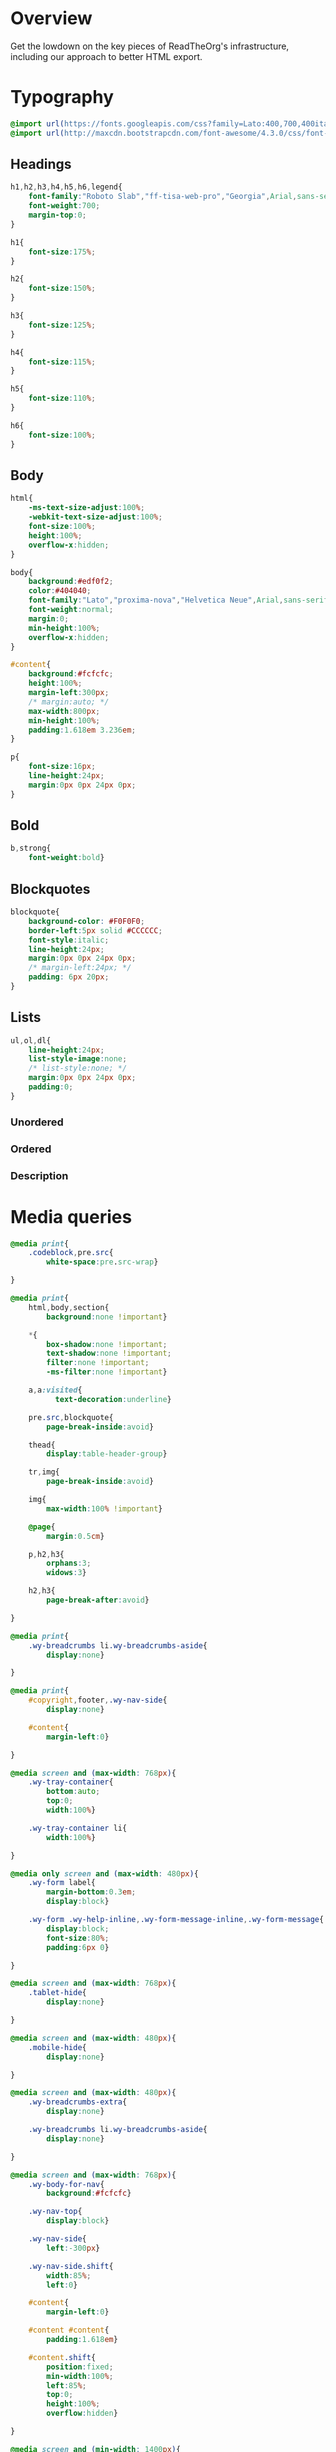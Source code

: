 ﻿


* Overview

Get the lowdown on the key pieces of ReadTheOrg's infrastructure, including our
approach to better HTML export.

* Typography
  :PROPERTIES:
  :tangle:   css/readtheorg.css
  :END:

#+begin_src css
@import url(https://fonts.googleapis.com/css?family=Lato:400,700,400italic,700italic|Roboto+Slab:400,700|Inconsolata:400,700);
@import url(http://maxcdn.bootstrapcdn.com/font-awesome/4.3.0/css/font-awesome.min.css);
#+end_src

** Headings

#+begin_src css
h1,h2,h3,h4,h5,h6,legend{
    font-family:"Roboto Slab","ff-tisa-web-pro","Georgia",Arial,sans-serif;
    font-weight:700;
    margin-top:0;
}

h1{
    font-size:175%;
}

h2{
    font-size:150%;
}

h3{
    font-size:125%;
}

h4{
    font-size:115%;
}

h5{
    font-size:110%;
}

h6{
    font-size:100%;
}
#+end_src

** Body

#+begin_src css
html{
    -ms-text-size-adjust:100%;
    -webkit-text-size-adjust:100%;
    font-size:100%;
    height:100%;
    overflow-x:hidden;
}

body{
    background:#edf0f2;
    color:#404040;
    font-family:"Lato","proxima-nova","Helvetica Neue",Arial,sans-serif;
    font-weight:normal;
    margin:0;
    min-height:100%;
    overflow-x:hidden;
}

#content{
    background:#fcfcfc;
    height:100%;
    margin-left:300px;
    /* margin:auto; */
    max-width:800px;
    min-height:100%;
    padding:1.618em 3.236em;
}

p{
    font-size:16px;
    line-height:24px;
    margin:0px 0px 24px 0px;
}
#+end_src

** Bold

#+begin_src css
b,strong{
    font-weight:bold}
#+end_src

** Blockquotes

#+begin_src css
blockquote{
    background-color: #F0F0F0;
    border-left:5px solid #CCCCCC;
    font-style:italic;
    line-height:24px;
    margin:0px 0px 24px 0px;
    /* margin-left:24px; */
    padding: 6px 20px;
}
#+end_src

** Lists

#+begin_src css
ul,ol,dl{
    line-height:24px;
    list-style-image:none;
    /* list-style:none; */
    margin:0px 0px 24px 0px;
    padding:0;
}
#+end_src

*** Unordered



*** Ordered



*** Description



* Media queries
  :PROPERTIES:
  :tangle:   css/readtheorg.css
  :END:

#+begin_src css
@media print{
    .codeblock,pre.src{
        white-space:pre.src-wrap}

}

@media print{
    html,body,section{
        background:none !important}

    *{
        box-shadow:none !important;
        text-shadow:none !important;
        filter:none !important;
        -ms-filter:none !important}

    a,a:visited{
          text-decoration:underline}

    pre.src,blockquote{
        page-break-inside:avoid}

    thead{
        display:table-header-group}

    tr,img{
        page-break-inside:avoid}

    img{
        max-width:100% !important}

    @page{
        margin:0.5cm}

    p,h2,h3{
        orphans:3;
        widows:3}

    h2,h3{
        page-break-after:avoid}

}

@media print{
    .wy-breadcrumbs li.wy-breadcrumbs-aside{
        display:none}

}

@media print{
    #copyright,footer,.wy-nav-side{
        display:none}

    #content{
        margin-left:0}

}
#+end_src

#+begin_src css
@media screen and (max-width: 768px){
    .wy-tray-container{
        bottom:auto;
        top:0;
        width:100%}

    .wy-tray-container li{
        width:100%}

}
#+end_src

#+begin_src css
@media only screen and (max-width: 480px){
    .wy-form label{
        margin-bottom:0.3em;
        display:block}

    .wy-form .wy-help-inline,.wy-form-message-inline,.wy-form-message{
        display:block;
        font-size:80%;
        padding:6px 0}

}

@media screen and (max-width: 768px){
    .tablet-hide{
        display:none}

}

@media screen and (max-width: 480px){
    .mobile-hide{
        display:none}

}
#+end_src

#+begin_src css
@media screen and (max-width: 480px){
    .wy-breadcrumbs-extra{
        display:none}

    .wy-breadcrumbs li.wy-breadcrumbs-aside{
        display:none}

}
#+end_src

#+begin_src css
@media screen and (max-width: 768px){
    .wy-body-for-nav{
        background:#fcfcfc}

    .wy-nav-top{
        display:block}

    .wy-nav-side{
        left:-300px}

    .wy-nav-side.shift{
        width:85%;
        left:0}

    #content{
        margin-left:0}

    #content #content{
        padding:1.618em}

    #content.shift{
        position:fixed;
        min-width:100%;
        left:85%;
        top:0;
        height:100%;
        overflow:hidden}

}

@media screen and (min-width: 1400px){
    #content{
        background:rgba(0,0,0,0.05)}

    #content{
        background:#fcfcfc}

}
#+end_src

#+begin_src css
@media screen and (max-width: 768px){
    #copyright{
        width:85%;
        display:none}

    #copyright.shift{
        display:block}

    img{
        width:100%;
        height:auto}

}
#+end_src

#+begin_src css
@media screen and (max-width: 480px){
    #content .sidebar{
        width:100%}

}
#+end_src

* Code
  :PROPERTIES:
  :tangle:   css/readtheorg.css
  :END:

** Inline

#+begin_src css
code{
    background:#fff;
    border:solid 1px #e1e4e5;
    /* color:#000;  for clickable code */
    font-family:Consolas,"Andale Mono WT","Andale Mono","Lucida Console","Lucida Sans Typewriter","DejaVu Sans Mono","Bitstream Vera Sans Mono","Liberation Mono","Nimbus Mono L",Monaco,"Courier New",Courier,monospace;
    font-size:75%;
    max-width:100%;
    overflow-x:auto;
    padding:0 5px;
    white-space:nowrap;
}
#+end_src

** Basic block

#+begin_src css
.codeblock-example{
    border:1px solid #e1e4e5;
    border-bottom:none;
    padding:24px;
    padding-top:48px;
    font-weight:500;
    background:#fff;
    position:relative}

.codeblock-example:after{
    content:"Example";
    position:absolute;
    top:0px;
    left:0px;
    background:#9B59B6;
    color:#fff;
    padding:6px 12px}

.codeblock-example.prettyprint-example-only{
    border:1px solid #e1e4e5;
    margin-bottom:24px}

.codeblock,pre.src,#content .literal-block{
    border:1px solid #e1e4e5;
    padding:12px;
    overflow-x:auto;
    background:#fff;
    margin:1px 0 24px 0}

pre.src{
    /* color:#404040; */
    display:block;
    font-family:Consolas,"Andale Mono WT","Andale Mono","Lucida Console","Lucida Sans Typewriter","DejaVu Sans Mono","Bitstream Vera Sans Mono","Liberation Mono","Nimbus Mono L",Monaco,"Courier New",Courier,monospace;
    font-size:12px;
    line-height:1.5;
    margin:1px 0px 24px 0px;
    overflow:auto;
    padding:12px;
    white-space:pre;
}
#+end_src

** Sample output

#+begin_src css
.example{
    background:#f3f6f6;
    border:1px solid #e1e4e5;
    color:#404040;
    font-size: 12px;
    line-height: 1.5;
    margin-bottom:24px;
    padding:12px;
}
#+end_src

* Tables
  :PROPERTIES:
  :tangle:   css/readtheorg.css
  :END:

** Basic example

#+begin_src css
table{
    border-collapse:collapse;
    border-spacing:0;
    empty-cells:show;
    margin-bottom:24px;
}

td{
    vertical-align:top}

table td,table th{
    font-size:90%;
    margin:0;
    overflow:visible;
    padding:8px 16px;
    background-color: transparent;
    border: 1px solid #e1e4e5;
}

table thead th{
    font-weight:bold;
    border-bottom:solid 2px #e1e4e5;
}
#+end_src

** Optional table caption

#+begin_src css
table caption{
    color:#000;
    font:italic 85%/1 arial,sans-serif;
    padding:1em 0;
}
#+end_src

** Striped rows

#+begin_src css
table tr:nth-child(2n-1) td{
    background-color:#f3f6f6;
}
#+end_src

* Images
  :PROPERTIES:
  :tangle:   css/readtheorg.css
  :END:

** Optional image caption

#+begin_src css
.figure p{
    color:#000;
    font:italic 85%/1 arial,sans-serif;
    padding:1em 0;
}
#+end_src

* Helper classes
  :PROPERTIES:
  :tangle:   css/readtheorg.css
  :END:

#+begin_src css
.rotate-90{
    -webkit-transform:rotate(90deg);
    -moz-transform:rotate(90deg);
    -ms-transform:rotate(90deg);
    -o-transform:rotate(90deg);
    transform:rotate(90deg)}

.rotate-270{
    -webkit-transform:rotate(270deg);
    -moz-transform:rotate(270deg);
    -ms-transform:rotate(270deg);
    -o-transform:rotate(270deg);
    transform:rotate(270deg)}
#+end_src

* Responsive utilities
  :PROPERTIES:
  :tangle:   css/readtheorg.css
  :END:

* CSS
  :PROPERTIES:
  :tangle:   css/readtheorg.css
  :END:

#+begin_src css
*{
    -webkit-box-sizing:border-box;
    -moz-box-sizing:border-box;
    box-sizing:border-box}

article,aside,details,figcaption,figure,footer,header,hgroup,nav,section{
    display:block}

a:hover,a:active{
            outline:0}
#+end_src

#+begin_src css
dfn{
    font-style:italic}

ins{
    background:#ff9;
    color:#000;
    text-decoration:none}

mark{
    background:#ff0;
    color:#000;
    font-style:italic;
    font-weight:bold}
#+end_src

#+begin_src css
q{
    quotes:none}

q:before,q:after{
             content:"";
             content:none}

small{
    font-size:85%}

sub,sup{
    font-size:75%;
    line-height:0;
    position:relative;
    vertical-align:baseline}

sup{
    top:-0.5em}

sub{
    bottom:-0.25em}
#+end_src

#+begin_src css
li {
    margin-left: 24px;
}

dd{
    margin:0}

img{
    border:0;
    -ms-interpolation-mode:bicubic;
    vertical-align:middle;
    max-width:100%}

svg:not(:root){
    overflow:hidden}

figure{
    margin:0}

form{
    margin:0}

fieldset{
    border:0;
    margin:0;
    padding:0}

label{
    cursor:pointer}

legend{
    border:0;
    margin-left:-7px;
    padding:0;
    white-space:normal}
#+end_src

#+begin_src css
.fa:before,#content .admonition-title:before,#content h1 .headerlink:before,#content h2 .headerlink:before,#content h3 .headerlink:before,#content h4 .headerlink:before,#content h5 .headerlink:before,#content h6 .headerlink:before,#content dl dt .headerlink:before,.icon:before,.wy-dropdown .caret:before,.wy-inline-validate.wy-inline-validate-success .wy-input-context:before,.wy-inline-validate.wy-inline-validate-danger .wy-input-context:before,.wy-inline-validate.wy-inline-validate-warning .wy-input-context:before,.wy-inline-validate.wy-inline-validate-info .wy-input-context:before,.wy-alert,#content .note,#content .attention,#content .caution,#content .danger,#content .error,#content .hint,#content .important,#content .tip,#content .warning,#content .seealso,#content .admonitiontodo,.btn,input[type="text"],input[type="password"],input[type="email"],input[type="url"],input[type="date"],input[type="month"],input[type="time"],input[type="datetime"],input[type="datetime-local"],input[type="week"],input[type="number"],input[type="search"],input[type="tel"],input[type="color"],select,textarea,#table-of-contents li.on a,#table-of-contents li.current>a,.wy-side-nav-search>a,.wy-side-nav-search .wy-dropdown>a,.wy-nav-top a{
    -webkit-font-smoothing:antialiased}

/*!
 *  Font Awesome 4.1.0 by @davegandy - http://fontawesome.io - @fontawesome
 *  License - http://fontawesome.io/license (Font: SIL OFL 1.1, CSS: MIT License)
 */@font-face{
    font-family:'FontAwesome';
    src:url("../fonts/fontawesome-webfont.eot?v=4.1.0");
    src:url("../fonts/fontawesome-webfont.eot?#iefix&v=4.1.0") format("embedded-opentype"),url("../fonts/fontawesome-webfont.woff?v=4.1.0") format("woff"),url("../fonts/fontawesome-webfont.ttf?v=4.1.0") format("truetype"),url("../fonts/fontawesome-webfont.svg?v=4.1.0#fontawesomeregular") format("svg");
    font-weight:normal;
    font-style:normal}

.fa,#content .admonition-title,.icon{
    display:inline-block;
    font-family:FontAwesome;
    font-style:normal;
    font-weight:normal;
    line-height:1;
    -webkit-font-smoothing:antialiased;
    -moz-osx-font-smoothing:grayscale}

.fa-lg{
    font-size:1.33333em;
    line-height:0.75em;
    vertical-align:-15%}

.fa-2x{
    font-size:2em}

.fa-3x{
    font-size:3em}

.fa-4x{
    font-size:4em}

.fa-5x{
    font-size:5em}

.fa-fw{
    width:1.28571em;
    text-align:center}

.fa-ul{
    padding-left:0;
    margin-left:2.14286em;
    list-style-type:none}

.fa-ul>li{
    position:relative}

.fa-li{
    position:absolute;
    left:-2.14286em;
    width:2.14286em;
    top:0.14286em;
    text-align:center}

.fa-li.fa-lg{
    left:-1.85714em}

.fa-border{
    padding:.2em .25em .15em;
    border:solid 0.08em #eee;
    border-radius:.1em}

.pull-right{
    float:right}

.pull-left{
    float:left}

.fa-spin{
    -webkit-animation:spin 2s infinite linear;
    -moz-animation:spin 2s infinite linear;
    -o-animation:spin 2s infinite linear;
    animation:spin 2s infinite linear}

@-moz-keyframes spin{
    0%{
        -moz-transform:rotate(0deg)}

    100%{
        -moz-transform:rotate(359deg)}

}

@-webkit-keyframes spin{
    0%{
        -webkit-transform:rotate(0deg)}

    100%{
        -webkit-transform:rotate(359deg)}

}

@-o-keyframes spin{
    0%{
        -o-transform:rotate(0deg)}

    100%{
        -o-transform:rotate(359deg)}

}

@keyframes spin{
    0%{
        -webkit-transform:rotate(0deg);
        transform:rotate(0deg)}

    100%{
        -webkit-transform:rotate(359deg);
        transform:rotate(359deg)}

}

.fa-rotate-90{
    filter:progid:DXImageTransform.Microsoft.BasicImage(rotation=1);
    -webkit-transform:rotate(90deg);
    -moz-transform:rotate(90deg);
    -ms-transform:rotate(90deg);
    -o-transform:rotate(90deg);
    transform:rotate(90deg)}

.fa-rotate-180{
    filter:progid:DXImageTransform.Microsoft.BasicImage(rotation=2);
    -webkit-transform:rotate(180deg);
    -moz-transform:rotate(180deg);
    -ms-transform:rotate(180deg);
    -o-transform:rotate(180deg);
    transform:rotate(180deg)}

.fa-rotate-270{
    filter:progid:DXImageTransform.Microsoft.BasicImage(rotation=3);
    -webkit-transform:rotate(270deg);
    -moz-transform:rotate(270deg);
    -ms-transform:rotate(270deg);
    -o-transform:rotate(270deg);
    transform:rotate(270deg)}

.fa-flip-horizontal{
    filter:progid:DXImageTransform.Microsoft.BasicImage(rotation=0);
    -webkit-transform:scale(-1, 1);
    -moz-transform:scale(-1, 1);
    -ms-transform:scale(-1, 1);
    -o-transform:scale(-1, 1);
    transform:scale(-1, 1)}

.fa-flip-vertical{
    filter:progid:DXImageTransform.Microsoft.BasicImage(rotation=2);
    -webkit-transform:scale(1, -1);
    -moz-transform:scale(1, -1);
    -ms-transform:scale(1, -1);
    -o-transform:scale(1, -1);
    transform:scale(1, -1)}

.fa-stack{
    position:relative;
    display:inline-block;
    width:2em;
    height:2em;
    line-height:2em;
    vertical-align:middle}

.fa-stack-1x,.fa-stack-2x{
    position:absolute;
    left:0;
    width:100%;
    text-align:center}

.fa-stack-1x{
    line-height:inherit}

.fa-stack-2x{
    font-size:2em}

.fa-inverse{
    color:#fff}

.fa,#content .admonition-title{
    font-family:inherit}

.fa:before,#content .admonition-title:before{
    font-family:"FontAwesome";
    display:inline-block;
    font-style:normal;
    font-weight:normal;
    line-height:1;
    text-decoration:inherit}

a .fa,a #content .admonition-title,#content a .admonition-title{
    display:inline-block;
    text-decoration:inherit}

.btn .fa,.btn #content .admonition-title,#content .btn .admonition-title,.nav #content .admonition-title,#content .nav .admonition-title,.nav .icon{
    display:inline}

.btn.fa:before,#content .btn.admonition-title:before{
    opacity:0.5;
    -webkit-transition:opacity 0.05s ease-in;
    -moz-transition:opacity 0.05s ease-in;
    transition:opacity 0.05s ease-in}

.btn.fa:hover:before,#content .btn.admonition-title:hover:before{
    opacity:1}

.btn-mini .fa:before,.btn-mini #content .admonition-title:before,#content .btn-mini .admonition-title:before{
    font-size:14px;
    vertical-align:-15%}

.wy-alert,#content .note,#content .attention,#content .caution,#content .danger,#content .error,#content .hint,#content .important,#content .tip,#content .warning,#content .seealso,#content .admonitiontodo{
    padding:12px;
    line-height:24px;
    margin-bottom:24px;
    /* background:#e7f2fa; */
}

.wy-alert-title,#content .admonition-title{
    color:#fff;
    font-weight:bold;
    display:block;
    color:#fff;
    /* background:#6ab0de; */
    /* margin:-12px; */
    padding:6px 12px;
    margin-bottom:0px}

#content .danger,#content .error{
    background:#fdf3f2}

.wy-alert.wy-alert-warning,#content .wy-alert-warning.note,#content .attention,#content .caution,#content .wy-alert-warning.danger,#content .wy-alert-warning.error,#content .wy-alert-warning.hint,#content .wy-alert-warning.important,#content .wy-alert-warning.tip,#content .warning,#content .wy-alert-warning.seealso,#content .admonitiontodo{
    background:#ffedcc}

.inlinetask {
    background: #f2d9b4;  /* url(dialog-todo.png) no-repeat 10px 8px; */
    /* border: 2px solid #e9b96e; */
    border-right-style: none;
    border-left-style: none;
    /* padding: 10px 20px 10px 60px; */
    padding: 9px 12px;
    margin-bottom: 24px;
    font-family:"Roboto Slab","ff-tisa-web-pro","Georgia",Arial,sans-serif}

#content .admonition-title.note:before, #content .admonition-title.seealso:before,
#content .admonition-title.warning:before, #content .admonition-title.caution:before,
#content .admonition-title.attention:before,
#content .admonition-title.tip:before, #content .admonition-title.hint:before,
#content .admonition-title.important:before,
#content .admonition-title.error:before, #content .admonition-title.danger:before{
    font-family:FontAwesome;
    content: "";}

#content .note,#content .seealso{
    background:#e7f2fa}

.wy-alert p:last-child,#content .note p:last-child,#content .attention p:last-child,#content .caution p:last-child,#content .danger p:last-child,#content .error p:last-child,#content .hint p:last-child,#content .important p:last-child,#content .tip p:last-child,#content .warning p:last-child,#content .seealso p:last-child,#content .admonitiontodo p:last-child{
    margin-bottom:0}

#content .admonition-title.tip,#content .admonition-title.important,#content .admonition-title.hint{
    line-height: 1;
    background:#1abc9c}

#content .important,#content .tip,#content .hint{
    background:#dbfaf4}

#content .admonition-title.note,#content .admonition-title.seealso{
    line-height: 1;
    background:#6ab0de}

#content .admonition-title.warning,#content .admonition-title.caution,#content .admonition-title.attention{
    line-height: 1;
    background:#F0B37E}

#content .admonition-title.error,#content .admonition-title.danger{
    line-height: 1;
    background:#f29f97}
#+end_src

#+begin_src css
legend{
    display:block;
    width:100%;
    border:0;
    padding:0;
    white-space:normal;
    margin-bottom:24px;
    font-size:150%;
    *margin-left:-7px}

label{
    display:block;
    margin:0 0 0.3125em 0;
    color:#333;
    font-size:90%}
#+end_src

#+begin_src css
.float-left{
    float:left}

.float-right{
    float:right}

.full-width{
    width:100%}
#+end_src

#+begin_src css
a{
    color:#2980B9;
    text-decoration:none;
    cursor:pointer}

a:hover{
    color:#3091d1}

a:visited{
    color:#9B59B6}

.left{
    text-align:left}

.center{
    text-align:center}

.right{
    text-align:right}

.wy-text-large{
    font-size:120%}

.wy-text-normal{
    font-size:100%}

.wy-text-small,small{
    font-size:80%}

.wy-text-strike{
    text-decoration:line-through}
#+end_src

#+begin_src css
hr{
    display:block;
    height:1px;
    border:0;
    border-top:1px solid #e1e4e5;
    margin:24px 0;
    padding:0}
#+end_src

#+begin_src css
.wy-plain-list-disc,#content .section ul,#content .toctree-wrapper ul,article ul{
    list-style:disc;
    line-height:24px;
    margin-bottom:24px}

.wy-plain-list-disc li,#content .section ul li,#content .toctree-wrapper ul li,article ul li{
    list-style:disc;
    margin-left:24px}

.wy-plain-list-disc li p:last-child,#content .section ul li p:last-child,#content .toctree-wrapper ul li p:last-child,article ul li p:last-child{
                                                                                                                                  margin-bottom:0}

.wy-plain-list-disc li ul,#content .section ul li ul,#content .toctree-wrapper ul li ul,article ul li ul{
    margin-bottom:0}

.wy-plain-list-disc li li,#content .section ul li li,#content .toctree-wrapper ul li li,article ul li li{
    list-style:circle}

.wy-plain-list-disc li li li,#content .section ul li li li,#content .toctree-wrapper ul li li li,article ul li li li{
    list-style:square}

.wy-plain-list-disc li ol li,#content .section ul li ol li,#content .toctree-wrapper ul li ol li,article ul li ol li{
    list-style:decimal}

.wy-plain-list-decimal,#content .section ol,#content ol,article ol{
    list-style:decimal;
    line-height:24px;
    margin-bottom:24px}

.wy-plain-list-decimal li,#content .section ol li,#content ol li,article ol li{
    list-style:decimal;
    margin-left:24px}

.wy-plain-list-decimal li p:last-child,#content .section ol li p:last-child,#content ol li p:last-child,article ol li p:last-child{
                                                                                                                           margin-bottom:0}

.wy-plain-list-decimal li ul,#content .section ol li ul,#content ol li ul,article ol li ul{
    margin-bottom:0}

.wy-plain-list-decimal li ul li,#content .section ol li ul li,#content ol li ul li,article ol li ul li{
    list-style:disc}
#+end_src

#+begin_src css
#table-of-contents li{
    list-style:none;
    margin-left: 0px;
}

#table-of-contents header{
    height:32px;
    display:inline-block;
    line-height:32px;
    padding:0 1.618em;
    display:block;
    font-weight:bold;
    text-transform:uppercase;
    font-size:80%;
    color:#2980B9;
    white-space:nowrap}

#table-of-contents ul{
    margin-bottom:0}

#table-of-contents li.divide-top{
    border-top:solid 1px #404040}

#table-of-contents li.divide-bottom{
    border-bottom:solid 1px #404040}

#table-of-contents li.current{
    background:#e3e3e3}

#table-of-contents li.current a{
    color:gray;
    border-right:solid 1px #c9c9c9;
    padding:0.4045em 2.427em}

#table-of-contents li.current a:hover{
    background:#d6d6d6}

#table-of-contents li a{
    /* color:#404040; */
    padding:0.4045em 1.618em;
    position:relative;
    /* background:#fcfcfc; */
    border:none;
    /* border-bottom:solid 1px #c9c9c9; */
    /* border-top:solid 1px #c9c9c9; */
    padding-left:1.618em -4px}

#table-of-contents li.on a:hover,#table-of-contents li.current>a:hover{
    background:#fcfcfc}

#table-of-contents li ul li a{
    /* background:#c9c9c9; */
    padding:0.4045em 2.427em}

#table-of-contents li.current ul{
    display:block}

/* #table-of-contents li ul{ */
/*     margin-bottom:0; */
/*     display:none} */

#table-of-contents .local-toc li ul{
    display:block}

#table-of-contents li ul li a{
    margin-bottom:0;
    color:#b3b3b3;
    font-weight:normal}

#table-of-contents a{
    display:inline-block;
    line-height:18px;
    padding:0.4045em 1.618em;
    display:block;
    position:relative;
    font-size:90%;
    color:#b3b3b3}

#table-of-contents a:hover{
    background-color:#4e4a4a;
    cursor:pointer}

/* #text-table-of-contents { */
/*     overflow:scroll; */
/* } */

#table-of-contents{
    position:fixed;
    top:0;
    left:0;
    width:300px;
    overflow:hidden;
    min-height:100%;
    background:#343131;
    z-index:200}

#table-of-contents h2{
    z-index:200;
    background-color:#2980B9;
    text-align:center;
    padding:0.809em;
    display:block;
    color:#fcfcfc;
    font-size: 100%;
    margin-bottom:0.809em}
#+end_src

#+begin_src css
footer{
    color:#999}

footer p{
    margin-bottom:12px}
#+end_src

#+begin_src css
nav.stickynav{
    position:fixed;
    top:0}

#copyright, #postamble{
    position:fixed;
    bottom:0;
    left:0;
    width:300px;
    color:#fcfcfc;
    background:#1f1d1d;
    border-top:solid 10px #343131;
    font-family:"Lato","proxima-nova","Helvetica Neue",Arial,sans-serif;
    font-size: 90%;
    z-index:400;
    padding:12px;
}

#postamble .author {
    font-size: 100%;
    margin-bottom: 0px;
}

#postamble .date {
    font-size: 90%;
    margin-bottom: 0px;
    color: #27AE60;
}

#postamble .creator,#postamble .validation {
    display:none;
}

#copyright a{
    color:#2980B9;
    text-decoration:none}

#copyright .rst-current-version{
    padding:12px;
    background-color:#272525;
    display:block;
    text-align:right;
    font-size:90%;
    cursor:pointer;
    color:#27AE60;
    *zoom:1}
#+end_src

#+begin_src css
#content img{
    max-width:100%;
    height:auto !important}

#content div.figure{
    margin-bottom:24px}

#content div.figure.align-center{
    text-align:center}

#content .section>img,#content .section>a>img{
    margin-bottom:24px}

.verse{
    border-left:5px solid #6AB0DE;
    background-color: #E7F2FA;
    padding: 6px 20px;
    font-style:italic;
}

#content .note .last,#content .attention .last,#content .caution .last,#content .danger .last,#content .error .last,#content .hint .last,#content .important .last,#content .tip .last,#content .warning .last,#content .seealso .last,#content .admonitiontodo .last{
    margin-bottom:0}

#content .admonition-title:before{
    margin-right:4px}

#content .section ol p,#content .section ul p{
    margin-bottom:12px}

#content .line-block{
    margin-left:24px}

#content .toc-backref{
    color:#404040}

#content .align-right{
    float:right;
    margin:0px 0px 24px 24px}

#content .align-left{
    float:left;
    margin:0px 24px 24px 0px}

#content .align-center{
    margin:auto;
    display:block}

#content h1 .headerlink,#content h2 .headerlink,#content h3 .headerlink,#content h4 .headerlink,#content h5 .headerlink,#content h6 .headerlink,#content dl dt .headerlink{
    display:none;
    visibility:hidden;
    font-size:14px}

#content h1 .headerlink:after,#content h2 .headerlink:after,#content h3 .headerlink:after,#content h4 .headerlink:after,#content h5 .headerlink:after,#content h6 .headerlink:after,#content dl dt .headerlink:after{
    visibility:visible;
    content:"";
    font-family:FontAwesome;
    display:inline-block}

#content h1:hover .headerlink,#content h2:hover .headerlink,#content h3:hover .headerlink,#content h4:hover .headerlink,#content h5:hover .headerlink,#content h6:hover .headerlink,#content dl dt:hover .headerlink{
    display:inline-block}

#content .sidebar{
    float:right;
    width:40%;
    display:block;
    margin:0 0 24px 24px;
    padding:24px;
    background:#f3f6f6;
    border:solid 1px #e1e4e5}

#content .sidebar p,#content .sidebar ul,#content .sidebar dl{
    font-size:90%}

#content .sidebar .last{
    margin-bottom:0}

#content .sidebar .sidebar-title{
    display:block;
    font-family:"Roboto Slab","ff-tisa-web-pro","Georgia",Arial,sans-serif;
    font-weight:bold;
    background:#e1e4e5;
    padding:6px 12px;
    margin:-24px;
    margin-bottom:24px;
    font-size:100%}

#content .highlighted{
    background:#F1C40F;
    display:inline-block;
    font-weight:bold;
    padding:0 6px}

#content .footnote-reference,#content .citation-reference{
    vertical-align:super;
    font-size:90%}

#content tt{
    color:#000}

#content a tt{
    color:#2980B9}
#+end_src

#+begin_src css
span[id*='MathJax-Span']{
    color:#404040}

.math{
    text-align:center}

#footnotes{
    border-top:1px solid #e1e4e5;
    padding-top: 36px;
}

h2.footnotes{
    display:none;
}

.footnum, .footref{
    color: #2980b9;
    font-size: 170%;
    font-family:"Lato","proxima-nova","Helvetica Neue",Arial,sans-serif;
}

.footnum:before, .footref:before{
    content:"[";
}

.footnum:after, .footref:after{
    content:"]";
}

.footpara {
    color: #999;
    font-size: 90%;
    font-family:"Lato","proxima-nova","Helvetica Neue",Arial,sans-serif;
    padding-bottom: 8px;
    padding-left: 16px;
    padding-right: 16px;
    padding-top: 8px;
    line-height: 1.25em;
    /* display: inline; */
}
#+end_src

#+begin_src css
.todo{
    background-color: #f29f97;
    padding: 0px 4px;
    color: #fff;
}

.done{
    background-color: #6ab0de;
    padding: 0px 4px;
    color: #fff;
}

.tag span {
    background-color: #EDEDED;
    border: 1px solid #EDEDED;
    color: #939393;
    cursor: pointer;
    display: block;
    float: right;
    font-size: 80%;
    font-weight: normal;
    margin: 0 3px;
    padding: 1px 2px;
    border-radius: 10px;
}

.tag .FLAGGED {
    background-color: #DB2D27;
    border: 1px solid #DB2D27;
    color: white;
    font-weight: bold;
}

.timestamp {
    font-family: Consolas,"Andale Mono WT","Andale Mono","Lucida Console","Lucida Sans Typewriter","DejaVu Sans Mono","Bitstream Vera Sans Mono","Liberation Mono","Nimbus Mono L",Monaco,"Courier New",Courier,monospace;
    font-size: 90%;
    color: navy;
}
#+end_src

#+begin_src css
ul.nav li ul li {
    display: none;
}

ul.nav li.active ul li {
    display: inline;
}

ul.nav li.active ul li a {
    background-color: #E3E3E3;
    color: #8099B0;
    border-right:solid 1px #c9c9c9 !important;
}

ul.nav li.active ul li.active a {
    background-color: #D6D6D6;
    color: black !important;
    font-weight: bold !important;
}

ul.nav li ul li ul li {
    display: none !important; /* as long as nav is on multiple levels of ul */
    /* display: none; /\* as long as nav is on multiple levels of ul *\/ */
}

ul.nav li.active > a {
    border-bottom:solid 1px #c9c9c9 !important;
    border-right:solid 1px #c9c9c9 !important;
}

ul.nav li.active a {
    color: gray !important;
    font-weight:bold;
    background-color: white;
    border-right:solid 0px white !important;
}

ul.nav > li.active > a {
    color: black !important;
}
#+end_src

* Htmlize
  :PROPERTIES:
  :tangle:   css/htmlize.css
  :END:

#+begin_src css
.org-bold { /* bold */ font-weight: bold; }
.org-bold-italic { /* bold-italic */ font-weight: bold; font-style: italic; }
.org-buffer-menu-buffer { /* buffer-menu-buffer */ font-weight: bold; }
.org-builtin { /* font-lock-builtin-face */ color: #7a378b; }
.org-button { /* button */ text-decoration: underline; }
.org-calendar-today { /* calendar-today */ text-decoration: underline; }
.org-change-log-acknowledgement { /* change-log-acknowledgement */ color: #b22222; }
.org-change-log-conditionals { /* change-log-conditionals */ color: #a0522d; }
.org-change-log-date { /* change-log-date */ color: #8b2252; }
.org-change-log-email { /* change-log-email */ color: #a0522d; }
.org-change-log-file { /* change-log-file */ color: #0000ff; }
.org-change-log-function { /* change-log-function */ color: #a0522d; }
.org-change-log-list { /* change-log-list */ color: #a020f0; }
.org-change-log-name { /* change-log-name */ color: #008b8b; }
.org-comint-highlight-input { /* comint-highlight-input */ font-weight: bold; }
.org-comint-highlight-prompt { /* comint-highlight-prompt */ color: #00008b; }
.org-comment { /* font-lock-comment-face */ color: #999988; font-style: italic; }
.org-comment-delimiter { /* font-lock-comment-delimiter-face */ color: #999988; font-style: italic; }
.org-completions-annotations { /* completions-annotations */ font-style: italic; }
.org-completions-common-part { /* completions-common-part */ color: #000000; background-color: #ffffff; }
.org-completions-first-difference { /* completions-first-difference */ font-weight: bold; }
.org-constant { /* font-lock-constant-face */ color: #008b8b; }
.org-diary { /* diary */ color: #ff0000; }
.org-diff-context { /* diff-context */ color: #7f7f7f; }
.org-diff-file-header { /* diff-file-header */ background-color: #b3b3b3; font-weight: bold; }
.org-diff-function { /* diff-function */ background-color: #cccccc; }
.org-diff-header { /* diff-header */ background-color: #cccccc; }
.org-diff-hunk-header { /* diff-hunk-header */ background-color: #cccccc; }
.org-diff-index { /* diff-index */ background-color: #b3b3b3; font-weight: bold; }
.org-diff-nonexistent { /* diff-nonexistent */ background-color: #b3b3b3; font-weight: bold; }
.org-diff-refine-change { /* diff-refine-change */ background-color: #d9d9d9; }
.org-dired-directory { /* dired-directory */ color: #0000ff; }
.org-dired-flagged { /* dired-flagged */ color: #ff0000; font-weight: bold; }
.org-dired-header { /* dired-header */ color: #228b22; }
.org-dired-ignored { /* dired-ignored */ color: #7f7f7f; }
.org-dired-mark { /* dired-mark */ color: #008b8b; }
.org-dired-marked { /* dired-marked */ color: #ff0000; font-weight: bold; }
.org-dired-perm-write { /* dired-perm-write */ color: #b22222; }
.org-dired-symlink { /* dired-symlink */ color: #a020f0; }
.org-dired-warning { /* dired-warning */ color: #ff0000; font-weight: bold; }
.org-doc { /* font-lock-doc-face */ color: #8b2252; }
.org-escape-glyph { /* escape-glyph */ color: #a52a2a; }
.org-file-name-shadow { /* file-name-shadow */ color: #7f7f7f; }
.org-flyspell-duplicate { /* flyspell-duplicate */ color: #cdad00; font-weight: bold; text-decoration: underline; }
.org-flyspell-incorrect { /* flyspell-incorrect */ color: #ff4500; font-weight: bold; text-decoration: underline; }
.org-fringe { /* fringe */ background-color: #f2f2f2; }
.org-function-name { /* font-lock-function-name-face */ color: teal; }
.org-header-line { /* header-line */ color: #333333; background-color: #e5e5e5; }
.org-help-argument-name { /* help-argument-name */ font-style: italic; }
.org-highlight { /* highlight */ background-color: #b4eeb4; }
.org-holiday { /* holiday */ background-color: #ffc0cb; }
.org-isearch { /* isearch */ color: #b0e2ff; background-color: #cd00cd; }
.org-isearch-fail { /* isearch-fail */ background-color: #ffc1c1; }
.org-italic { /* italic */ font-style: italic; }
.org-keyword { /* font-lock-keyword-face */ color: #0086b3; }
.org-lazy-highlight { /* lazy-highlight */ background-color: #afeeee; }
.org-link { /* link */ color: #0000ff; text-decoration: underline; }
.org-link-visited { /* link-visited */ color: #8b008b; text-decoration: underline; }
.org-log-edit-header { /* log-edit-header */ color: #a020f0; }
.org-log-edit-summary { /* log-edit-summary */ color: #0000ff; }
.org-log-edit-unknown-header { /* log-edit-unknown-header */ color: #b22222; }
.org-match { /* match */ background-color: #ffff00; }
.org-next-error { /* next-error */ background-color: #eedc82; }
.org-nobreak-space { /* nobreak-space */ color: #a52a2a; text-decoration: underline; }
.org-org-archived { /* org-archived */ color: #7f7f7f; }
.org-org-block { /* org-block */ color: #7f7f7f; }
.org-org-block-begin-line { /* org-block-begin-line */ color: #b22222; }
.org-org-block-end-line { /* org-block-end-line */ color: #b22222; }
.org-org-checkbox { /* org-checkbox */ font-weight: bold; }
.org-org-checkbox-statistics-done { /* org-checkbox-statistics-done */ color: #228b22; font-weight: bold; }
.org-org-checkbox-statistics-todo { /* org-checkbox-statistics-todo */ color: #ff0000; font-weight: bold; }
.org-org-clock-overlay { /* org-clock-overlay */ background-color: #ffff00; }
.org-org-code { /* org-code */ color: #7f7f7f; }
.org-org-column { /* org-column */ background-color: #e5e5e5; }
.org-org-column-title { /* org-column-title */ background-color: #e5e5e5; font-weight: bold; text-decoration: underline; }
.org-org-date { /* org-date */ color: #a020f0; text-decoration: underline; }
.org-org-document-info { /* org-document-info */ color: #191970; }
.org-org-document-info-keyword { /* org-document-info-keyword */ color: #7f7f7f; }
.org-org-document-title { /* org-document-title */ color: #191970; font-size: 144%; font-weight: bold; }
.org-org-done { /* org-done */ color: #228b22; font-weight: bold; }
.org-org-drawer { /* org-drawer */ color: #0000ff; }
.org-org-ellipsis { /* org-ellipsis */ color: #b8860b; text-decoration: underline; }
.org-org-footnote { /* org-footnote */ color: #a020f0; text-decoration: underline; }
.org-org-formula { /* org-formula */ color: #b22222; }
.org-org-headline-done { /* org-headline-done */ color: #bc8f8f; }
.org-org-hide { /* org-hide */ color: #ffffff; }
.org-org-latex-and-export-specials { /* org-latex-and-export-specials */ color: #8b4513; }
.org-org-level-1 { /* org-level-1 */ color: #0000ff; }
.org-org-level-2 { /* org-level-2 */ color: #a0522d; }
.org-org-level-3 { /* org-level-3 */ color: #a020f0; }
.org-org-level-4 { /* org-level-4 */ color: #b22222; }
.org-org-level-5 { /* org-level-5 */ color: #228b22; }
.org-org-level-6 { /* org-level-6 */ color: #008b8b; }
.org-org-level-7 { /* org-level-7 */ color: #7a378b; }
.org-org-level-8 { /* org-level-8 */ color: #8b2252; }
.org-org-link { /* org-link */ color: #0000ff; text-decoration: underline; }
.org-org-meta-line { /* org-meta-line */ color: #b22222; }
.org-org-mode-line-clock { /* org-mode-line-clock */ color: #000000; background-color: #bfbfbf; }
.org-org-mode-line-clock-overrun { /* org-mode-line-clock-overrun */ color: #000000; background-color: #ff0000; }
.org-org-quote { /* org-quote */ color: #7f7f7f; }
.org-org-scheduled { /* org-scheduled */ color: #006400; }
.org-org-scheduled-previously { /* org-scheduled-previously */ color: #b22222; }
.org-org-scheduled-today { /* org-scheduled-today */ color: #006400; }
.org-org-sexp-date { /* org-sexp-date */ color: #a020f0; }
.org-org-special-keyword { /* org-special-keyword */ color: #a020f0; }
.org-org-table { /* org-table */ color: #0000ff; }
.org-org-tag { /* org-tag */ font-weight: bold; }
.org-org-target { /* org-target */ text-decoration: underline; }
.org-org-time-grid { /* org-time-grid */ color: #b8860b; }
.org-org-todo { /* org-todo */ color: #ff0000; font-weight: bold; }
.org-org-upcoming-deadline { /* org-upcoming-deadline */ color: #b22222; }
.org-org-verbatim { /* org-verbatim */ color: #7f7f7f; }
.org-org-verse { /* org-verse */ color: #7f7f7f; }
.org-org-warning { /* org-warning */ color: #ff0000; font-weight: bold; }
.org-outline-1 { /* outline-1 */ color: #0000ff; }
.org-outline-2 { /* outline-2 */ color: #a0522d; }
.org-outline-3 { /* outline-3 */ color: #a020f0; }
.org-outline-4 { /* outline-4 */ color: #b22222; }
.org-outline-5 { /* outline-5 */ color: #228b22; }
.org-outline-6 { /* outline-6 */ color: #008b8b; }
.org-outline-7 { /* outline-7 */ color: #7a378b; }
.org-outline-8 { /* outline-8 */ color: #8b2252; }
.org-preprocessor { /* font-lock-preprocessor-face */ color: #7a378b; }
.org-query-replace { /* query-replace */ color: #b0e2ff; background-color: #cd00cd; }
.org-regexp-grouping-backslash { /* font-lock-regexp-grouping-backslash */ font-weight: bold; }
.org-regexp-grouping-construct { /* font-lock-regexp-grouping-construct */ font-weight: bold; }
.org-region { /* region */ background-color: #eedc82; }
.org-secondary-selection { /* secondary-selection */ background-color: #ffff00; }
.org-shadow { /* shadow */ color: #7f7f7f; }
.org-show-paren-match { /* show-paren-match */ background-color: #40e0d0; }
.org-show-paren-mismatch { /* show-paren-mismatch */ color: #ffffff; background-color: #a020f0; }
.org-string { /* font-lock-string-face */ color: #dd1144; }
.org-tool-bar { /* tool-bar */ color: #000000; background-color: #bfbfbf; }
.org-tooltip { /* tooltip */ color: #000000; background-color: #ffffe0; }
.org-trailing-whitespace { /* trailing-whitespace */ background-color: #ff0000; }
.org-type { /* font-lock-type-face */ color: #228b22; }
.org-underline { /* underline */ text-decoration: underline; }
.org-variable-name { /* font-lock-variable-name-face */ color: teal; }
.org-warning { /* font-lock-warning-face */ color: #ff0000; font-weight: bold; }
.org-widget-button { /* widget-button */ font-weight: bold; }
.org-widget-button-pressed { /* widget-button-pressed */ color: #ff0000; }
.org-widget-documentation { /* widget-documentation */ color: #006400; }
.org-widget-field { /* widget-field */ background-color: #d9d9d9; }
.org-widget-inactive { /* widget-inactive */ color: #7f7f7f; }
.org-widget-single-line-field { /* widget-single-line-field */ background-color: #d9d9d9; }
#+end_src

* JS
  :PROPERTIES:
  :tangle:   js/readtheorg.js
  :END:

#+begin_src js
$(function() {
    $('.note').before("<p class='admonition-title note'>Note</p>");
    $('.seealso').before("<p class='admonition-title seealso'>See also</p>");
    $('.warning').before("<p class='admonition-title warning'>Warning</p>");
    $('.caution').before("<p class='admonition-title caution'>Caution</p>");
    $('.attention').before("<p class='admonition-title attention'>Attention</p>");
    $('.tip').before("<p class='admonition-title tip'>Tip</p>");
    $('.important').before("<p class='admonition-title important'>Important</p>");
    $('.hint').before("<p class='admonition-title hint'>Hint</p>");
    $('.error').before("<p class='admonition-title error'>Error</p>");
    $('.danger').before("<p class='admonition-title danger'>Danger</p>");
});

$( document ).ready(function() {

    // Shift nav in mobile when clicking the menu.
    $(document).on('click', "[data-toggle='wy-nav-top']", function() {
      $("[data-toggle='wy-nav-shift']").toggleClass("shift");
      $("[data-toggle='rst-versions']").toggleClass("shift");
    });
    // Close menu when you click a link.
    $(document).on('click', ".wy-menu-vertical .current ul li a", function() {
      $("[data-toggle='wy-nav-shift']").removeClass("shift");
      $("[data-toggle='rst-versions']").toggleClass("shift");
    });
    $(document).on('click', "[data-toggle='rst-current-version']", function() {
      $("[data-toggle='rst-versions']").toggleClass("shift-up");
    });
    // Make tables responsive
    $("table.docutils:not(.field-list)").wrap("<div class='wy-table-responsive'></div>");
});

$( document ).ready(function() {
    $('#text-table-of-contents ul').first().addClass('nav');
                                        // ScrollSpy also requires that we use
                                        // a Bootstrap nav component.
    $('body').scrollspy({target: '#text-table-of-contents'});
});

window.SphinxRtdTheme = (function (jquery) {
    var stickyNav = (function () {
        var navBar,
            win,
            stickyNavCssClass = 'stickynav',
            applyStickNav = function () {
                if (navBar.height() <= win.height()) {
                    navBar.addClass(stickyNavCssClass);
                } else {
                    navBar.removeClass(stickyNavCssClass);
                }
            },
            enable = function () {
                applyStickNav();
                win.on('resize', applyStickNav);
            },
            init = function () {
                navBar = jquery('nav.wy-nav-side:first');
                win    = jquery(window);
            };
        jquery(init);
        return {
            enable : enable
        };
    }());
    return {
        StickyNav : stickyNav
    };
}($));
#+end_src
